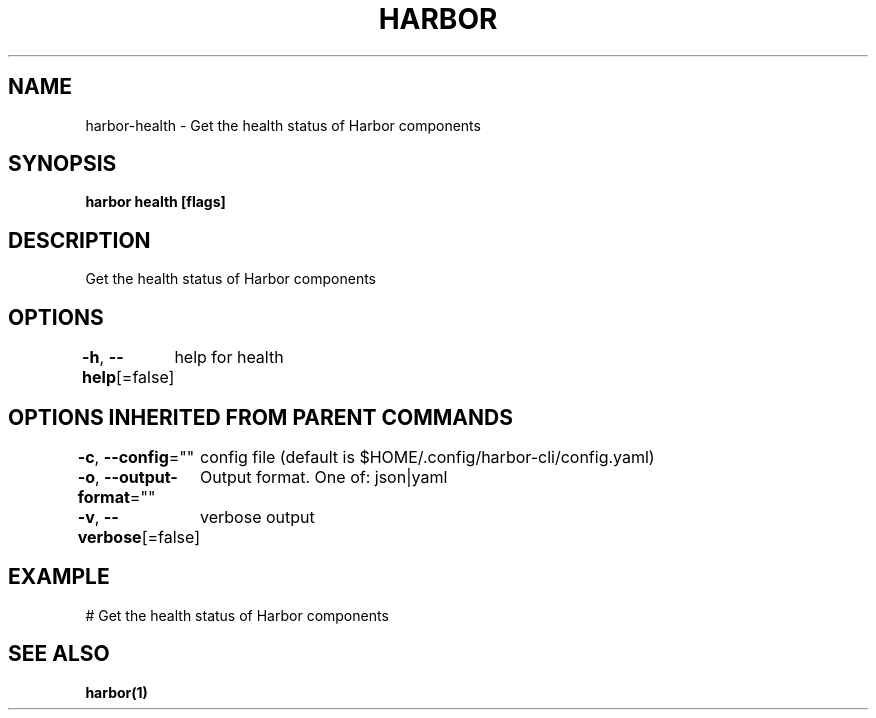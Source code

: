 .nh
.TH "HARBOR" "1"  "Habor Community" "Harbor User Mannuals"

.SH NAME
harbor-health - Get the health status of Harbor components


.SH SYNOPSIS
\fBharbor health [flags]\fP


.SH DESCRIPTION
Get the health status of Harbor components


.SH OPTIONS
\fB-h\fP, \fB--help\fP[=false]
	help for health


.SH OPTIONS INHERITED FROM PARENT COMMANDS
\fB-c\fP, \fB--config\fP=""
	config file (default is $HOME/.config/harbor-cli/config.yaml)

.PP
\fB-o\fP, \fB--output-format\fP=""
	Output format. One of: json|yaml

.PP
\fB-v\fP, \fB--verbose\fP[=false]
	verbose output


.SH EXAMPLE
.EX
  # Get the health status of Harbor components
.EE


.SH SEE ALSO
\fBharbor(1)\fP